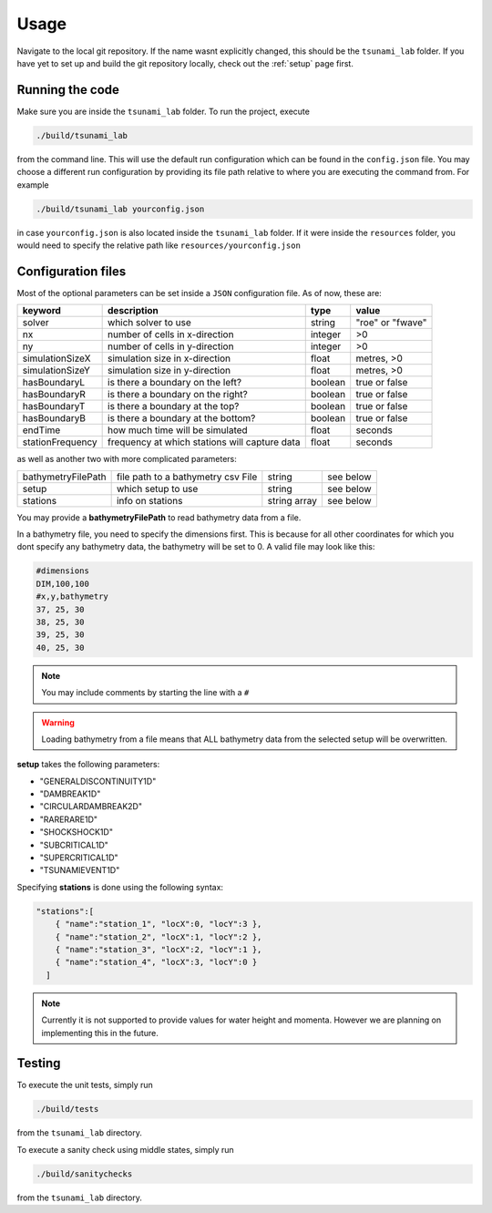 .. _usage:

Usage
======

Navigate to the local git repository. If the name wasnt explicitly changed, this should be the ``tsunami_lab`` folder.
If you have yet to set up and build the git repository locally, check out the :ref:`setup` page first.


Running the code
------------------

Make sure you are inside the ``tsunami_lab`` folder.
To run the project, execute

.. code::
    
    ./build/tsunami_lab

from the command line. This will use the default run configuration which can be found in the ``config.json`` file.
You may choose a different run configuration by providing its file path relative to where you are
executing the command from. For example

.. code::
    
    ./build/tsunami_lab yourconfig.json

in case ``yourconfig.json`` is also located inside the ``tsunami_lab`` folder. If it were inside the ``resources`` folder,
you would need to specify the relative path like ``resources/yourconfig.json``

Configuration files
---------------------

Most of the optional parameters can be set inside a ``JSON`` configuration file.
As of now, these are:

.. list-table::
   :header-rows: 1

   * - keyword
     - description
     - type
     - value
   * - solver
     - which solver to use
     - string
     - "roe" or "fwave"
   * - nx
     - number of cells in x-direction
     - integer
     - >0
   * - ny
     - number of cells in y-direction
     - integer
     - >0
   * - simulationSizeX
     - simulation size in x-direction
     - float
     - metres, >0
   * - simulationSizeY
     - simulation size in y-direction
     - float
     - metres, >0
   * - hasBoundaryL
     - is there a boundary on the left?
     - boolean
     - true or false
   * - hasBoundaryR
     - is there a boundary on the right?
     - boolean
     - true or false
   * - hasBoundaryT
     - is there a boundary at the top?
     - boolean
     - true or false
   * - hasBoundaryB
     - is there a boundary at the bottom?
     - boolean
     - true or false
   * - endTime
     - how much time will be simulated
     - float
     - seconds
   * - stationFrequency
     - frequency at which stations will capture data
     - float
     - seconds

as well as another two with more complicated parameters:

.. list-table::

   * - bathymetryFilePath
     - file path to a bathymetry csv File
     - string
     - see below
   * - setup
     - which setup to use
     - string
     - see below
   * - stations
     - info on stations
     - string array
     - see below

You may provide a **bathymetryFilePath** to read bathymetry data from a file.


In a bathymetry file, you need to specify the dimensions first. 
This is because for all other coordinates for which you dont specify any bathymetry data,
the bathymetry will be set to 0. A valid file may look like this:

.. code::

  #dimensions
  DIM,100,100
  #x,y,bathymetry
  37, 25, 30
  38, 25, 30
  39, 25, 30
  40, 25, 30

.. note::

  You may include comments by starting the line with a ``#``

.. warning::

  Loading bathymetry from a file means that ALL bathymetry data from 
  the selected setup will be overwritten.

**setup** takes the following parameters:

* "GENERALDISCONTINUITY1D"
* "DAMBREAK1D"
* "CIRCULARDAMBREAK2D"
* "RARERARE1D"
* "SHOCKSHOCK1D"
* "SUBCRITICAL1D"
* "SUPERCRITICAL1D"
* "TSUNAMIEVENT1D"

Specifying **stations** is done using the following syntax: 

.. code:: json

    "stations":[
        { "name":"station_1", "locX":0, "locY":3 },
        { "name":"station_2", "locX":1, "locY":2 },
        { "name":"station_3", "locX":2, "locY":1 },
        { "name":"station_4", "locX":3, "locY":0 }
      ]

.. note::
    Currently it is not supported to provide values for water height and momenta.
    However we are planning on implementing this in the future.

Testing
----------------

To execute the unit tests, simply run

.. code::

    ./build/tests

from the ``tsunami_lab`` directory.


To execute a sanity check using middle states, simply run

.. code::

    ./build/sanitychecks

from the ``tsunami_lab`` directory.
